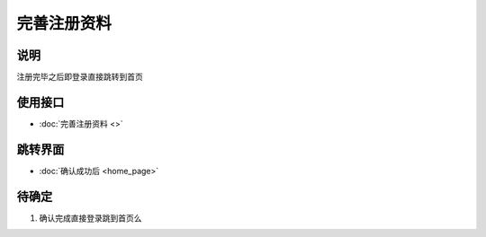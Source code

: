 完善注册资料
-------------

.. sectionauthor:: 吴昊

.. raw:: html

    <div align="center"><iframe src="http://192.168.0.159:800/app/bangnigo2.0/快速注册.html" width="100%" height="500" frameborder="0"></iframe></div>

说明
^^^^^

注册完毕之后即登录直接跳转到首页

使用接口
^^^^^^^^^^

* :doc:`完善注册资料 <>`

跳转界面
^^^^^^^^^^

* :doc:`确认成功后 <home_page>`

待确定
^^^^^^

#. 确认完成直接登录跳到首页么
